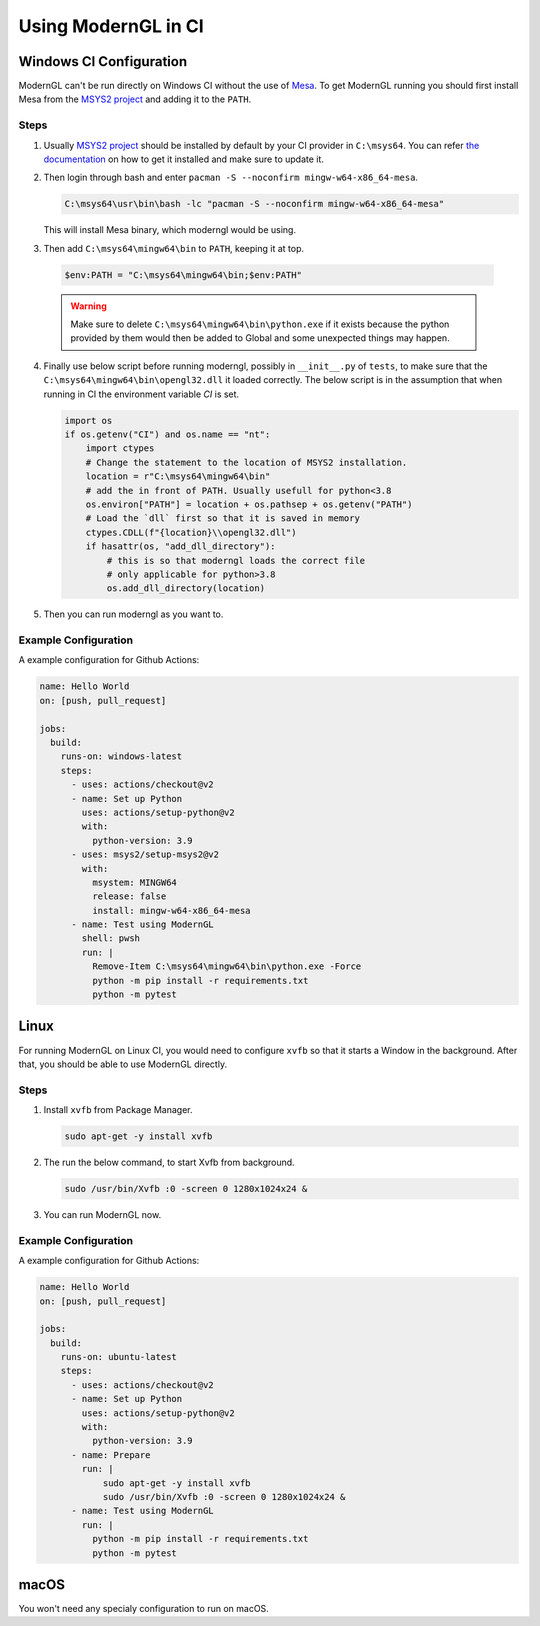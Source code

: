 
Using ModernGL in CI
====================

Windows CI Configuration
------------------------

ModernGL can't be run directly on Windows CI without the use of `Mesa`_. To get ModernGL running
you should first install Mesa from the `MSYS2 project`_ and adding it to the ``PATH``.

Steps
_____

1. Usually `MSYS2 project`_ should be installed by default by your CI provider in ``C:\msys64``. You 
   can refer `the documentation <https://www.msys2.org/docs/ci/>`_ on how to get it installed and make 
   sure to update it.

2. Then login through bash and enter ``pacman -S --noconfirm mingw-w64-x86_64-mesa``.
    
   .. code-block:: shell
      
       C:\msys64\usr\bin\bash -lc "pacman -S --noconfirm mingw-w64-x86_64-mesa"
   
   This will install Mesa binary, which moderngl would be using.
    
3. Then add ``C:\msys64\mingw64\bin`` to ``PATH``, keeping it at top.
    
  .. code-block:: powershell
   
    $env:PATH = "C:\msys64\mingw64\bin;$env:PATH"

  .. warning::
    
        Make sure to delete ``C:\msys64\mingw64\bin\python.exe`` if it exists because the python provided
        by them would then be added to Global and some unexpected things may happen.
     
4. Finally use below script before running moderngl, possibly in ``__init__.py`` of ``tests``, to make sure
   that the ``C:\msys64\mingw64\bin\opengl32.dll`` it loaded correctly. The below script is in the assumption
   that when running in CI the environment variable `CI` is set.
   
   .. code-block:: py
   
        import os
        if os.getenv("CI") and os.name == "nt":
            import ctypes
            # Change the statement to the location of MSYS2 installation.
            location = r"C:\msys64\mingw64\bin"
            # add the in front of PATH. Usually usefull for python<3.8
            os.environ["PATH"] = location + os.pathsep + os.getenv("PATH")
            # Load the `dll` first so that it is saved in memory
            ctypes.CDLL(f"{location}\\opengl32.dll")
            if hasattr(os, "add_dll_directory"):
                # this is so that moderngl loads the correct file
                # only applicable for python>3.8
                os.add_dll_directory(location)

5. Then you can run moderngl as you want to.

.. _Mesa: https://mesa3d.org/
.. _MSYS2 project: https://www.msys2.org/

Example Configuration
_____________________

A example configuration for Github Actions:

.. code-block:: yaml

    name: Hello World
    on: [push, pull_request]

    jobs:
      build:
        runs-on: windows-latest
        steps:
          - uses: actions/checkout@v2
          - name: Set up Python
            uses: actions/setup-python@v2
            with:
              python-version: 3.9
          - uses: msys2/setup-msys2@v2
            with:
              msystem: MINGW64
              release: false
              install: mingw-w64-x86_64-mesa
          - name: Test using ModernGL
            shell: pwsh
            run: |
              Remove-Item C:\msys64\mingw64\bin\python.exe -Force
              python -m pip install -r requirements.txt
              python -m pytest
              
Linux
-----

For running ModernGL on Linux CI, you would need to configure ``xvfb`` so that it starts a Window in the background.
After that, you should be able to use ModernGL directly.

Steps
_____

1. Install ``xvfb`` from Package Manager.

   .. code-block:: bash
        
        sudo apt-get -y install xvfb

2. The run the below command, to start Xvfb from background.

   .. code-block:: bash
    
        sudo /usr/bin/Xvfb :0 -screen 0 1280x1024x24 &

3. You can run ModernGL now.

Example Configuration
_____________________

A example configuration for Github Actions:

.. code-block:: yaml

    name: Hello World
    on: [push, pull_request]

    jobs:
      build:
        runs-on: ubuntu-latest
        steps:
          - uses: actions/checkout@v2
          - name: Set up Python
            uses: actions/setup-python@v2
            with:
              python-version: 3.9
          - name: Prepare
            run: |
                sudo apt-get -y install xvfb
                sudo /usr/bin/Xvfb :0 -screen 0 1280x1024x24 &            
          - name: Test using ModernGL
            run: |
              python -m pip install -r requirements.txt
              python -m pytest

macOS
-----

You won't need any specialy configuration to run on macOS.

